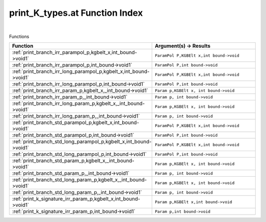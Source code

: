 .. _print_K_types.at_index:

print_K_types.at Function Index
=======================================================
|



Functions

.. list-table::
   :widths: 10 20
   :header-rows: 1

   * - Function
     - Argument(s) -> Results
   * - :ref:`print_branch_irr_parampol_p,kgbelt_x,int_bound->void1`
     - ``ParamPol P,KGBElt x,int bound->void``
   * - :ref:`print_branch_irr_parampol_p,int_bound->void1`
     - ``ParamPol P,int bound->void``
   * - :ref:`print_branch_irr_long_parampol_p,kgbelt_x,int_bound->void1`
     - ``ParamPol P,KGBElt x,int bound->void``
   * - :ref:`print_branch_irr_long_parampol_p,int_bound->void1`
     - ``ParamPol P,int bound->void``
   * - :ref:`print_branch_irr_param_p,kgbelt_x,_int_bound->void1`
     - ``Param p,KGBElt x, int bound->void``
   * - :ref:`print_branch_irr_param_p,_int_bound->void1`
     - ``Param p, int bound->void``
   * - :ref:`print_branch_irr_long_param_p,kgbelt_x,_int_bound->void1`
     - ``Param p,KGBElt x, int bound->void``
   * - :ref:`print_branch_irr_long_param_p,_int_bound->void1`
     - ``Param p, int bound->void``
   * - :ref:`print_branch_std_parampol_p,kgbelt_x,int_bound->void1`
     - ``ParamPol P,KGBElt x,int bound->void``
   * - :ref:`print_branch_std_parampol_p,int_bound->void1`
     - ``ParamPol P,int bound->void``
   * - :ref:`print_branch_std_long_parampol_p,kgbelt_x,int_bound->void1`
     - ``ParamPol P,KGBElt x,int bound->void``
   * - :ref:`print_branch_std_long_parampol_p,int_bound->void1`
     - ``ParamPol P,int bound->void``
   * - :ref:`print_branch_std_param_p,kgbelt_x,_int_bound->void1`
     - ``Param p,KGBElt x, int bound->void``
   * - :ref:`print_branch_std_param_p,_int_bound->void1`
     - ``Param p, int bound->void``
   * - :ref:`print_branch_std_long_param_p,kgbelt_x,_int_bound->void1`
     - ``Param p,KGBElt x, int bound->void``
   * - :ref:`print_branch_std_long_param_p,_int_bound->void1`
     - ``Param p, int bound->void``
   * - :ref:`print_k_signature_irr_param_p,kgbelt_x,int_bound->void1`
     - ``Param p,KGBElt x,int bound->void``
   * - :ref:`print_k_signature_irr_param_p,int_bound->void1`
     - ``Param p,int bound->void``

